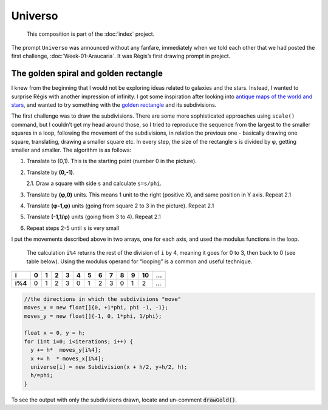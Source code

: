 Universo
========

   This composition is part of the :doc:`index` project.

|image0| 

The prompt ``Universo`` was announced without any fanfare,
immediately when we told each other that we had posted the
first challenge, :doc:`Week-01-Araucaria`. It was Régis’s first drawing prompt in
project.

The golden spiral and golden rectangle
--------------------------------------

I knew from the beginning that I would not be exploring ideas related to galaxies and the stars.
Instead, I wanted to surprise Régis with another impression of infinity. I got some inspiration 
after looking into `antique maps of the world and stars`_, and wanted to try something with the 
`golden rectangle`_ and its subdivisions.

The first challenge was to draw the subdivisions. There are some more
sophisticated approaches using ``scale()`` command, but I couldn’t get
my head around those, so I tried to reproduce the sequence from the
largest to the smaller squares in a loop, following the movement of
the subdivisions, in relation the previous one - basically drawing one
square, translating, drawing a smaller square etc. In every step, the
size of the rectangle ``s`` is divided by φ, getting smaller and
smaller. The algorithm is as follows:

1. Translate to (0,1). This is the starting point (number 0 in the picture).
2. Translate by **(0,-1)**.  
   
   2.1. Draw a square with side ``s`` and calculate ``s=s/phi``.  
3. Translate by **(φ,0)** units. This means 1 unit to the right (positive X), and same position in Y axis. Repeat 2.1
4. Translate **(φ-1,φ)** units (going from square 2 to 3 in the picture). Repeat 2.1  
5. Translate **(-1,1/φ)** units (going from 3 to 4). Repeat 2.1
6. Repeat steps 2-5 until ``s`` is very small

|image1|

I put the movements described above in two arrays, one for each axis,
and used the modulus functions in the loop.

   The calculation ``i%4`` returns the rest of the division of ``i`` by
   4, meaning it goes for 0 to 3, then back to 0 (see table below).
   Using the modulus operand for “looping” is a common and useful
   technique.

+---------+---+---+---+---+---+---+---+---+---+---+----+---+
| i       | 0 | 1 | 2 | 3 | 4 | 5 | 6 | 7 | 8 | 9 | 10 | … |
+=========+===+===+===+===+===+===+===+===+===+===+====+===+
| **i%4** | 0 | 1 | 2 | 3 | 0 | 1 | 2 | 3 | 0 | 1 | 2  | … |
+---------+---+---+---+---+---+---+---+---+---+---+----+---+

.. code:: java

     //the directions in which the subdivisions "move"
     moves_x = new float[]{0, +1*phi, phi -1, -1};
     moves_y = new float[]{-1, 0, 1*phi, 1/phi};

     float x = 0, y = h;
     for (int i=0; i<iterations; i++) {
       y += h*  moves_y[i%4];
       x += h  * moves_x[i%4];
       universe[i] = new Subdivision(x + h/2, y+h/2, h);
       h/=phi;
     }

To see the output with only the subdivisions drawn, locate and un-comment :code:`drawGold()`.


.. _antique maps of the world and stars: https://www.google.se/search?q=antique+maps+of+the+universe&source=lnms&tbm=isch&sa=X&ved=0ahUKEwj34-yZj5_bAhWLECwKHVg8AyIQ_AUICigB&biw=1536&bih=734
.. _golden rectangle: https://en.wikipedia.org/wiki/Golden_rectangle

.. |image0| image:: assets/03-sto-universo-2000.png
.. |image1| image:: assets/02-goldenrect-02.png
